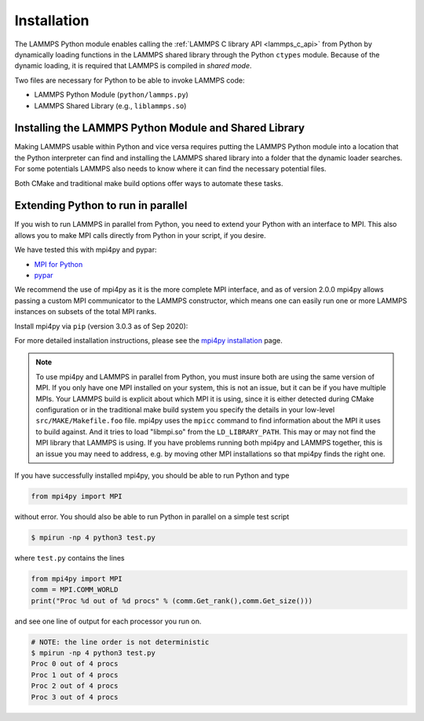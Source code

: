 Installation
************

The LAMMPS Python module enables calling the :ref:`LAMMPS C library API <lammps_c_api>`
from Python by dynamically loading functions in the LAMMPS shared library through the
Python ``ctypes`` module. Because of the dynamic loading, it is required that
LAMMPS is compiled in *shared mode*.

Two files are necessary for Python to be able to invoke LAMMPS code:

* LAMMPS Python Module (``python/lammps.py``)
* LAMMPS Shared Library (e.g., ``liblammps.so``)


.. _python_virtualenv: https://packaging.python.org/guides/installing-using-pip-and-virtual-environments/#creating-a-virtual-environment
.. _python_venv: https://docs.python.org/3.8/library/venv.html
.. _python_pep405: https://www.python.org/dev/peps/pep-0405

.. _python_install_guides:

Installing the LAMMPS Python Module and Shared Library
======================================================

Making LAMMPS usable within Python and vice versa requires putting the LAMMPS
Python module into a location that the Python interpreter can find and
installing the LAMMPS shared library into a folder that the dynamic loader
searches. For some potentials LAMMPS also needs to know where it can find the
necessary potential files.

Both CMake and traditional make build options offer ways to automate these tasks.

.. tabs::

   .. tab:: CMake (local user)

      LAMMPS can be configured and compiled as shared library with CMake by enabling the ``BUILD_SHARED_LIBS`` option.
      The file name of the shared library depends on the platform (Unix/Linux, MacOS, Windows) and the build configuration
      being used. See :ref:`Build the LAMMPS executable and library <library>` for more details and how the name of the
      shared library and executable is determined.

      After compilation, the generated executables, shared library, Python module,
      and other files can be installed to a custom location defined by the
      ``CMAKE_INSTALL_PREFIX`` setting.  By default, this is set to the current
      user's ``$HOME/.local`` directory. This leads to an installation to the following locations:

      +------------------------+-----------------------------------------------------------+-------------------------------------------------------------+
      | File                   | Location                                                  | Notes                                                       |
      +========================+===========================================================+=============================================================+
      | LAMMPS Python Module   | * ``$HOME/.local/lib/pythonX.Y/site-packages/`` (32bit)   | ``X.Y`` depends on the installed Python version             |
      |                        | * ``$HOME/.local/lib64/pythonX.Y/site-packages/`` (64bit) |                                                             |
      +------------------------+-----------------------------------------------------------+-------------------------------------------------------------+
      | LAMMPS shared library  | * ``$HOME/.local/lib/`` (32bit)                           |                                                             |
      |                        | * ``$HOME/.local/lib64/`` (64bit)                         |                                                             |
      +------------------------+-----------------------------------------------------------+-------------------------------------------------------------+
      | LAMMPS executable      | ``$HOME/.local/bin/``                                     |                                                             |
      +------------------------+-----------------------------------------------------------+-------------------------------------------------------------+
      | LAMMPS potential files | ``$HOME/.local/share/lammps/potentials/``                 |                                                             |
      +------------------------+-----------------------------------------------------------+-------------------------------------------------------------+

      The following is a minimal working example:

      1. Install LAMMPS Shared Library and Python module using CMake

         .. code-block:: bash

            # create and change into build directory
            mkdir build
            cd build

            # configure LAMMPS compilation
            # compile with shared library, PYTHON package, and C++ exceptions
            # TODO: add more options to customize your LAMMPS installation
            cmake -C ../cmake/presets/minimal.cmake    \
                  -D BUILD_SHARED_LIBS=on              \
                  -D PKG_PYTHON=on                     \
                  -D LAMMPS_EXCEPTIONS=on              \
                  ../cmake

             # compile LAMMPS (in parallel for faster builds)
             cmake --build . --parallel

             # install LAMMPS into $HOME/.local
             cmake --install .

      2. Configure Environment Variables

         To use this installation you have to ensure that the folder containing
         the LAMMPS shared library is part of the ``LD_LIBRARY_PATH`` environment variable (or
         ``DYLD_LIBRARY_PATH`` on MacOS). This allows the dynamic library loader of your system
         to find the LAMMPS shared library when needed.

         .. code-block:: bash

            # Unix/Linux
            export LD_LIBRARY_PATH=$HOME/.local/lib:$LD_LIBRARY_PATH

            # MacOS
            export DYLD_LIBRARY_PATH=$HOME/.local/lib:$DYLD_LIBRARY_PATH


         LAMMPS will also need to know the location of the folder
         containing its potential files.  This can be set with the ``LAMMPS_POTENTIALS``
         environment variable:

         .. code-block:: bash

            export LAMMPS_POTENTIALS=$HOME/.local/share/lammps/potentials

         If you are planning to also use the LAMMPS executable (e.g., ``lmp``), also set the ``PATH`` variable:

         .. code-block:: bash

            export PATH=$HOME/.local/bin:$PATH

         To set these environment variables for each new shell, add the above
         ``export`` commands at the end of the ``$HOME/.bashrc`` file.

      3. Verify if LAMMPS can be successfully started from Python

         .. code-block:: bash

            $ python
            Python 3.8.5 (default, Sep  5 2020, 10:50:12)
            [GCC 10.2.0] on linux
            Type "help", "copyright", "credits" or "license" for more information.
            >>> import lammps
            >>> lmp = lammps.lammps()
            LAMMPS (18 Sep 2020)
              using 1 OpenMP thread(s) per MPI task
            >>>

      .. note::

         If you recompile LAMMPS, you will have to also rerun the install step to
         ensure the latest Python module and shared library are installed.

   .. tab:: CMake (system-wide)

      A system-wide installation allows all users to run Python with LAMMPS
      included.  Note that during the installation step you will need to either be
      root or use ``sudo`` to elevate your write privileges. The compilation steps are identical
      to the local user installation, with the only difference that
      ``CMAKE_INSTALL_PREFIX`` is set to system folder such as ``/usr``. This leads to
      the following installation locations:

      +------------------------+---------------------------------------------------+-------------------------------------------------------------+
      | File                   | Location                                          | Notes                                                       |
      +========================+===================================================+=============================================================+
      | LAMMPS Python Module   | * ``/usr/lib/pythonX.Y/site-packages/`` (32bit)   | ``X.Y`` depends on the installed Python version             |
      |                        | * ``/usr/lib64/pythonX.Y/site-packages/`` (64bit) |                                                             |
      +------------------------+---------------------------------------------------+-------------------------------------------------------------+
      | LAMMPS shared library  | * ``/usr/lib/`` (32bit)                           |                                                             |
      |                        | * ``/usr/lib64/`` (64bit)                         |                                                             |
      +------------------------+---------------------------------------------------+-------------------------------------------------------------+
      | LAMMPS executable      | ``/usr/bin/``                                     |                                                             |
      +------------------------+---------------------------------------------------+-------------------------------------------------------------+
      | LAMMPS potential files | ``/usr/share/lammps/potentials/``                 |                                                             |
      +------------------------+---------------------------------------------------+-------------------------------------------------------------+

      The following is a minimal working example:

      1. Install LAMMPS shared library and Python module into system folder

         .. code-block:: bash

            # configure LAMMPS compilation
            # compile with shared library, PYTHON package, and C++ exceptions
            # TODO: add more options to customize your LAMMPS installation
            cmake -C ../cmake/presets/minimal.cmake    \
                  -D BUILD_SHARED_LIBS=on              \
                  -D PKG_PYTHON=on                     \
                  -D LAMMPS_EXCEPTIONS=on              \
                  -D CMAKE_INSTALL_PREFIX=/usr         \
                  ../cmake

             # compile LAMMPS (in parallel for faster builds)
             cmake --build . --parallel

             # install LAMMPS into /usr (requires write access)
             sudo cmake --install .

         Unlike the local user installation, no additional environment
         variables need to be set.  The system locations such as ``/usr/lib``, and
         ``/usr/lib64`` are already part of the search path of the dynamic library
         loader.  Therefore ``LD_LIBRARY_PATH`` (or ``DYLD_LIBRARY_PATH`` on MacOS) does not
         have be set. The same is true for ``PATH``.

         All other environment variables will be automatically set when
         launching a new shell.  This is due to files installed in system folders
         ``/etc/profile.d/``, such as ``/etc/profile.d/lammps.sh``, that are loaded when a
         login shell is started.

      2. Open a new shell

         Close the current shell and open a new one or use ``source /etc/profile`` to
         update your environment

         .. note::

            On some systems you might also need to log out your current user and log back in.

      3. Verify if LAMMPS can be successfully started from Python

         Open a new terminal and test if LAMMPS can be started from within Python:

         .. code-block:: bash

            $ python
            Python 3.8.5 (default, Sep  5 2020, 10:50:12)
            [GCC 10.2.0] on linux
            Type "help", "copyright", "credits" or "license" for more information.
            >>> import lammps
            >>> lmp = lammps.lammps()
            LAMMPS (18 Sep 2020)
              using 1 OpenMP thread(s) per MPI task
            >>>

      .. note::

         If you recompile LAMMPS, you will have to also rerun the install step to
         ensure the latest Python module and shared library are installed.

   .. tab:: CMake (virtual environment)

      LAMMPS and its Python module can be installed together into a
      Python virtual environment.

      A virtual environment is a minimalistic Python installation inside of a
      folder. It allows isolating and customizing a Python environment that is
      independent from a user or system installation. This gives you the flexibility
      to install (newer) versions of Python packages that would potentially conflict
      with already installed system packages. It also does not requite any superuser
      privileges. See `PEP 405: Python Virtual Environments <python_pep405>`_
      for more information.

      To install into the virtual environment, it is first activated and the
      ``CMAKE_INSTALL_PREFIX`` is set to value of the ``$VIRTUAL_ENV`` environment
      variable. This leads to the following installation locations:

      +------------------------+-----------------------------------------------------------+-------------------------------------------------------------+
      | File                   | Location                                                  | Notes                                                       |
      +========================+===========================================================+=============================================================+
      | LAMMPS Python Module   | * ``$VIRTUAL_ENV/lib/pythonX.Y/site-packages/`` (32bit)   | ``X.Y`` depends on the installed Python version             |
      |                        | * ``$VIRTUAL_ENV/lib64/pythonX.Y/site-packages/`` (64bit) |                                                             |
      +------------------------+-----------------------------------------------------------+-------------------------------------------------------------+
      | LAMMPS shared library  | * ``$VIRTUAL_ENV/lib/`` (32bit)                           |                                                             |
      |                        | * ``$VIRTUAL_ENV/lib64/`` (64bit)                         |                                                             |
      +------------------------+-----------------------------------------------------------+-------------------------------------------------------------+
      | LAMMPS executable      | ``$VIRTUAL_ENV/bin/``                                     |                                                             |
      +------------------------+-----------------------------------------------------------+-------------------------------------------------------------+
      | LAMMPS potential files | ``$VIRTUAL_ENV/share/lammps/potentials/``                 |                                                             |
      +------------------------+-----------------------------------------------------------+-------------------------------------------------------------+

      The following is a minimal working example using CMake:

      1. Create a virtual environment

         Use the `venv <python_venv>`_ module to create a new environment
         inside of the folder ``$HOME/myenv``. For Python versions prior 3.3,
         you can use `virtualenv <python_virtualenv>`_ instead.

         .. code-block:: bash

            # create virtual environment in folder $HOME/myenv
            python3 -m venv $HOME/myenv

      2. Modify the ``$HOME/myenv/bin/activate`` script

         The ``activate`` script initializes the environment for use. For convienience,
         add two additional lines at the end of this script:

         * To allow the dynamic library loader to find the LAMMPS shared library, add
           the folder where it will be installed to ``LD_LIBRARY_PATH`` environment
           variable (``DYLD_LIBRARY_PATH`` on MacOS). When installing LAMMPS into a
           virtual environment this location will be ``$VIRTUAL_ENV/lib``.
           Run the following command to add the necessary line to the ``activate`` script:

           .. code-block:: bash

              # Unix/Linux
              echo 'export LD_LIBRARY_PATH=$VIRTUAL_ENV/lib:$LD_LIBRARY_PATH' >> $HOME/myenv/bin/activate

              # MacOS
              echo 'export DYLD_LIBRARY_PATH=$VIRTUAL_ENV/lib:$LD_LIBRARY_PATH' >> $HOME/myenv/bin/activate

         * Any LAMMPS installation will need to know the location of the folder containing its potential files.
           This can be set with the ``LAMMPS_POTENTIALS`` environment variable. When installing LAMMPS into a
           virtual environment this location will be ``$VIRTUAL_ENV/share/lammps/potentials``.
           Run the following command to add the change in the ``activate`` script:

           .. code-block:: bash

              echo 'export LAMMPS_POTENTIALS=$VIRTUAL_ENV/share/lammps/potentials' >> $HOME/myenv/bin/activate

      3. Compile LAMMPS and install it into virtual environment

         .. code-block:: bash

            # create and change into build directory
            mkdir build
            cd build

            # activate environment, this sets VIRTUAL_ENV and other environment variables
            source $HOME/myenv/bin/activate

            # configure LAMMPS compilation
            # compile with shared library, PYTHON package, and C++ exceptions
            # and install into virtual environment folder (VIRTUAL_ENV)
            # TODO: add more options to customize your LAMMPS installation
            (myenv)$ cmake -C ../cmake/presets/minimal.cmake    \
                           -D BUILD_SHARED_LIBS=on              \
                           -D PKG_PYTHON=on                     \
                           -D LAMMPS_EXCEPTIONS=on              \
                           -D CMAKE_INSTALL_PREFIX=$VIRTUAL_ENV \
                           ../cmake

             # compile LAMMPS (in parallel for faster builds)
             (myenv)$ cmake --build . --parallel

             # install LAMMPS into myenv
             (myenv)$ cmake --install .

      4. Verify if LAMMPS can be successfully started from Python

         .. code-block:: bash

            (myenv)$ python
            Python 3.8.5 (default, Sep  5 2020, 10:50:12)
            [GCC 10.2.0] on linux
            Type "help", "copyright", "credits" or "license" for more information.
            >>> import lammps
            >>> lmp = lammps.lammps()
            LAMMPS (18 Sep 2020)
              using 1 OpenMP thread(s) per MPI task
            >>>

      .. note::

         If you recompile LAMMPS, you will have to also rerun the install step to
         ensure the virtual environment contains the latest Python module and shared
         library.


   .. tab:: Traditional make

      Instructions on how to build LAMMPS as a shared library are given on
      the :doc:`Build_basics <Build_basics>` doc page.  A shared library is
      one that is dynamically loadable, which is what Python requires to
      wrap LAMMPS.  On Linux this is a library file that ends in ``.so``, not
      ``.a``.

      From the ``src`` directory, type

      .. code-block:: bash

         make foo mode=shared

      where ``foo`` is the machine target name, such as ``mpi`` or ``serial``.
      This should create the file ``liblammps_foo.so`` in the ``src`` directory, as
      well as a soft link ``liblammps.so``, which is what the Python wrapper will
      load by default.  Note that if you are building multiple machine
      versions of the shared library, the soft link is always set to the
      most recently built version.

      .. note::

         If you are building LAMMPS with an MPI or FFT library or other
         auxiliary libraries (used by various packages), then all of these
         extra libraries must also be shared libraries.  If the LAMMPS
         shared-library build fails with an error complaining about this, see
         the :doc:`Build_basics <Build_basics>` doc page.

      You can achieve that Python can find these files in one of two ways:

      * set two environment variables pointing to the location in the source tree
      * run ``make install-python`` or run the ``python/install.py`` script explicitly

      When calling ``make install-python`` LAMMPS will try to install the
      python module and the shared library into the python site-packages folders;
      either the system-wide ones, or the local users ones (in case of insufficient
      permissions for the global install). Python will then find the module
      and shared library file automatically. The exact location of these folders
      depends on your python version and your operating system.

      You can override the python version to version x.y when calling
      ``make`` with ``PYTHON=pythonX.Y``.

      If you set the paths to these files as environment variables, you only
      have to do it once.  For the csh or tcsh shells, add something like
      this to your ``~/.cshrc`` file, one line for each of the two files:

      .. code-block:: csh

         setenv PYTHONPATH ${PYTHONPATH}:/home/sjplimp/lammps/python
         setenv LD_LIBRARY_PATH ${LD_LIBRARY_PATH}:/home/sjplimp/lammps/src

      On MacOS you may also need to set ``DYLD_LIBRARY_PATH`` accordingly.
      For Bourne/Korn shells accordingly into the corresponding files using
      the ``export`` shell builtin.

      If you use ``make install-python`` or the ``python/install.py`` script, you need
      to invoke it every time you rebuild LAMMPS (as a shared library) or
      make changes to the ``python/lammps.py`` file, so that the site-packages
      files are updated with the new version.

      If the default settings of ``make install-python`` are not what you want,
      you can invoke ``install.py`` from the python directory manually as

      .. code-block:: bash

         $ python install.py -m <python module> -l <shared library> -v <version.h file> [-d <pydir>]

      * The ``-m`` flag points to the ``lammps.py`` python module file to be installed,
      * the ``-l`` flag points to the LAMMPS shared library file to be installed,
      * the ``-v`` flag points to the ``version.h`` file in the LAMMPS source
      * and the optional ``-d`` flag to a custom (legacy) installation folder

      If you use a legacy installation folder, you will need to set your
      ``PYTHONPATH`` and ``LD_LIBRARY_PATH`` (and/or ``DYLD_LIBRARY_PATH``) environment
      variables accordingly, as described above.

      Note that if you want Python to be able to load different versions of
      the LAMMPS shared library (see :ref:`python_create_lammps`), you will
      need to manually copy files like ``liblammps_mpi.so`` into the appropriate
      system directory.  This is not needed if you set the ``LD_LIBRARY_PATH``
      environment variable as described above.


.. _python_install_mpi4py:

Extending Python to run in parallel
===================================

If you wish to run LAMMPS in parallel from Python, you need to extend
your Python with an interface to MPI.  This also allows you to
make MPI calls directly from Python in your script, if you desire.

We have tested this with mpi4py and pypar:

* `MPI for Python <https://mpi4py.readthedocs.io/>`_
* `pypar <https://github.com/daleroberts/pypar>`_

We recommend the use of mpi4py as it is the more complete MPI interface,
and as of version 2.0.0 mpi4py allows passing a custom MPI communicator
to the LAMMPS constructor, which means one can easily run one or more
LAMMPS instances on subsets of the total MPI ranks.

Install mpi4py via ``pip`` (version 3.0.3 as of Sep 2020):

.. tabs::

   .. tab:: local user

      .. code-block:: bash

         pip install --user mpi4py

   .. tab:: system-wide

      .. code-block:: bash

         sudo pip install mpi4py

   .. tab:: virtual environment

      .. code-block:: bash

         $ source $HOME/myenv/activate
         (myenv)$ pip install mpi4py

.. _mpi4py_install: https://mpi4py.readthedocs.io/en/stable/install.html

For more detailed installation instructions, please see the `mpi4py installation <mpi4py_install>`_ page.

.. note::

   To use mpi4py and LAMMPS in parallel from Python, you must
   insure both are using the same version of MPI.  If you only have one
   MPI installed on your system, this is not an issue, but it can be if
   you have multiple MPIs.  Your LAMMPS build is explicit about which MPI
   it is using, since it is either detected during CMake configuration or
   in the traditional make build system you  specify the details in your
   low-level ``src/MAKE/Makefile.foo`` file.
   mpi4py uses the ``mpicc`` command to find
   information about the MPI it uses to build against.  And it tries to
   load "libmpi.so" from the ``LD_LIBRARY_PATH``.  This may or may not find
   the MPI library that LAMMPS is using.  If you have problems running
   both mpi4py and LAMMPS together, this is an issue you may need to
   address, e.g. by moving other MPI installations so that mpi4py finds
   the right one.

If you have successfully installed mpi4py, you should be able to run
Python and type

.. code-block:: python

   from mpi4py import MPI

without error.  You should also be able to run Python in parallel
on a simple test script

.. code-block:: bash

   $ mpirun -np 4 python3 test.py

where ``test.py`` contains the lines

.. code-block:: python

   from mpi4py import MPI
   comm = MPI.COMM_WORLD
   print("Proc %d out of %d procs" % (comm.Get_rank(),comm.Get_size()))

and see one line of output for each processor you run on.

.. code-block:: bash

   # NOTE: the line order is not deterministic
   $ mpirun -np 4 python3 test.py
   Proc 0 out of 4 procs
   Proc 1 out of 4 procs
   Proc 2 out of 4 procs
   Proc 3 out of 4 procs
